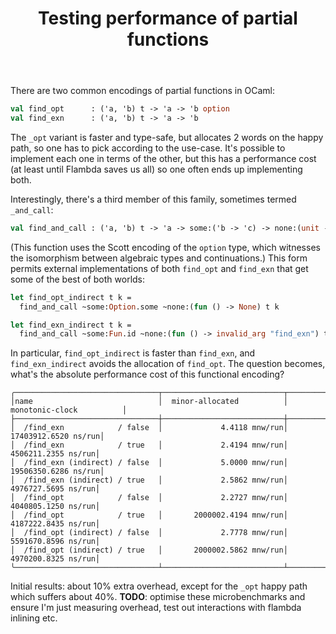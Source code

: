#+TITLE: Testing performance of partial functions

There are two common encodings of partial functions in OCaml:

#+BEGIN_SRC ocaml
val find_opt      : ('a, 'b) t -> 'a -> 'b option
val find_exn      : ('a, 'b) t -> 'a -> 'b
#+END_SRC

The ~_opt~ variant is faster and type-safe, but allocates 2 words on the happy
path, so one has to pick according to the use-case. It's possible to implement
each one in terms of the other, but this has a performance cost (at least until
Flambda saves us all) so one often ends up implementing both.

Interestingly, there's a third member of this family, sometimes termed
~_and_call~:

#+BEGIN_SRC ocaml
val find_and_call : ('a, 'b) t -> 'a -> some:('b -> 'c) -> none:(unit -> 'c) -> 'c
#+END_SRC

(This function uses the Scott encoding of the ~option~ type, which witnesses the
isomorphism between algebraic types and continuations.) This form permits
external implementations of both ~find_opt~ and ~find_exn~ that get some of the
best of both worlds:

#+BEGIN_SRC  ocaml
let find_opt_indirect t k =
  find_and_call ~some:Option.some ~none:(fun () -> None) t k

let find_exn_indirect t k =
  find_and_call ~some:Fun.id ~none:(fun () -> invalid_arg "find_exn") t k
#+END_SRC 

In particular, ~find_opt_indirect~ is faster than ~find_exn~, and
~find_exn_indirect~ avoids the allocation of ~find_opt~. The question becomes,
what's the absolute performance cost of this functional encoding?

#+BEGIN_SRC
╭────────────────────────────────┬───────────────────────────┬───────────────────────────╮
│name                            │  minor-allocated          │  monotonic-clock          │
├────────────────────────────────┼───────────────────────────┼───────────────────────────┤
│  /find_exn            / false  │             4.4118 mnw/run│       17403912.6520 ns/run│
│  /find_exn            / true   │             2.4194 mnw/run│        4506211.2355 ns/run│
│  /find_exn (indirect) / false  │             5.0000 mnw/run│       19506350.6286 ns/run│
│  /find_exn (indirect) / true   │             2.5862 mnw/run│        4976727.5695 ns/run│
│  /find_opt            / false  │             2.2727 mnw/run│        4040805.1250 ns/run│
│  /find_opt            / true   │       2000002.4194 mnw/run│        4187222.8435 ns/run│
│  /find_opt (indirect) / false  │             2.7778 mnw/run│        5591670.8596 ns/run│
│  /find_opt (indirect) / true   │       2000002.5862 mnw/run│        4970200.8325 ns/run│
╰────────────────────────────────┴───────────────────────────┴───────────────────────────╯
#+END_SRC

Initial results: about 10% extra overhead, except for the ~_opt~ happy path
which suffers about 40%. *TODO*: optimise these microbenchmarks and ensure I'm
just measuring overhead, test out interactions with flambda inlining etc.
